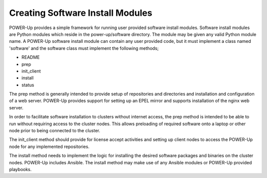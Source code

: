 .. highlight:: none

.. _creating-install-modules:

Creating Software Install Modules
=================================

POWER-Up provides a simple framework for running user provided software install modules. Software install modules are Python modules which reside in the power-up/software directory.  The module may be given any valid Python module name. A POWER-Up software install module can contain any user provided code, but it must implement a class named 'software' and the software class must implement the following methods;

-  README
-  prep
-  init_client
-  install
-  status

The prep method is generally intended to provide setup of repositories and directories and installation and configuration of a web server. POWER-Up provides support for setting up an EPEL mirror and supports installation of the nginx web server.

In order to facilitate software installation to clusters without internet access, the prep method is intended to be able to run without requiring access to the cluster nodes. This allows preloading of required software onto a laptop or other node prior to being connected to the cluster.

The init_client method should provide for license accept activities and setting up client nodes to access the POWER-Up node for any implemented repositories.

The install method needs to implement the logic for installing the desired software packages and binaries on the cluster nodes. POWER-Up includes Ansible. The install method may make use of any Ansible modules or POWER-Up provided playbooks.
